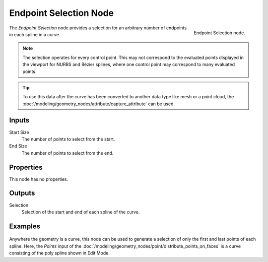 .. index:: Geometry Nodes; Endpoint Selection
.. _bpy.types.GeometryNodeCurveEndpointSelection:

***********************
Endpoint Selection Node
***********************

.. figure:: /images/node-types_GeometryNodeCurveEndpointSelection.webp
   :align: right
   :alt: Endpoint Selection node.

   Endpoint Selection node.

The *Endpoint Selection* node provides a selection for an arbitrary number of endpoints in each spline in a curve.

.. note::

   The selection operates for every control point. This may not correspond to the evaluated
   points displayed in the viewport for NURBS and Bézier splines, where one control point may
   correspond to many evaluated points.

.. tip::

   To use this data after the curve has been converted to another data type like mesh or a point cloud,
   the :doc:`/modeling/geometry_nodes/attribute/capture_attribute` can be used.


Inputs
======

Start Size
   The number of points to select from the start.

End Size
   The number of points to select from the end.


Properties
==========

This node has no properties.


Outputs
=======

Selection
   Selection of the start and end of each spline of the curve.


Examples
========

.. figure:: /images/modeling_geometry-nodes_curve_endpoint-selection_example.png
   :align: center

Anywhere the geometry is a curve, this node can be used to generate a selection of
only the first and last points of each spline. Here, the *Points* input of
the :doc:`/modeling/geometry_nodes/point/distribute_points_on_faces` is a curve
consisting of the poly spline shown in Edit Mode.
